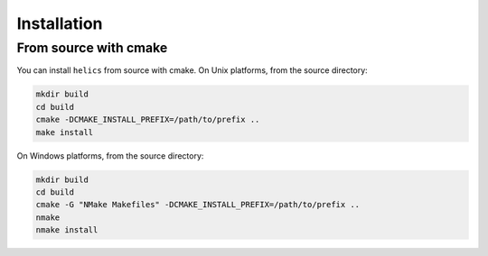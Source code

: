 Installation
============

From source with cmake
----------------------

You can install ``helics`` from source with cmake. On Unix platforms, from the source directory:

.. code-block:: bash

    mkdir build
    cd build
    cmake -DCMAKE_INSTALL_PREFIX=/path/to/prefix ..
    make install

On Windows platforms, from the source directory:

.. code-block:: bash

    mkdir build
    cd build
    cmake -G "NMake Makefiles" -DCMAKE_INSTALL_PREFIX=/path/to/prefix ..
    nmake
    nmake install
